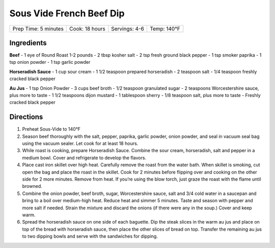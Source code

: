 .. raw:: pdf

   PageBreak recipePage

.. raw:: html

   <p style="page-break-before: always"/>

Sous Vide French Beef Dip
=========================
+----------------------+----------------+---------------+-------------+
| Prep Time: 5 minutes | Cook: 18 hours | Servings: 4-6 | Temp: 140°F |
+----------------------+----------------+---------------+-------------+

Ingredients
-----------
**Beef**
- 1 eye of Round Roast 1-2 pounds
- 2 tbsp kosher salt
- 2 tsp fresh ground black pepper
- 1 tsp smoker paprika
- 1 tsp onion powder
- 1 tsp garlic powder

**Horseradish Sauce**
- 1 cup sour cream
- 1 1/2 teaspoon prepared horseradish
- 2 teaspoon salt
- 1/4 teaspoon freshly cracked black pepper

**Au Jus**
- 1 tsp Onion Powder
- 3 cups beef broth
- 1/2 teaspoon granulated sugar
- 2 teaspoons Worcestershire sauce, plus more to taste
- 1 1/2 teaspoons dijon mustard
- 1 tablespoon sherry
- 1/8 teaspoon salt, plus more to taste
- Freshly cracked black pepper


Directions
----------

1. Preheat Sous-Vide to 140°F
2. Season beef thoroughly with the salt, pepper, paprika, garlic powder,
   onion powder, and seal in vacuum seal bag using the vacuum sealer.
   Let cook for at least 18 hours.
3. While roast is cooking, prepare Horseradish Sauce. Combine the sour
   cream, horseradish, salt and pepper in a medium bowl. Cover and
   refrigerate to develop the flavors.
4. Place cast iron skillet over high heat. Carefully remove the roast
   from the water bath. When skillet is smoking, cut open the bag and
   place the roast in the skillet. Cook for 2 minutes before flipping
   over and cooking on the other side for 2 more minutes. Remove from
   heat. If you’re using the blow torch, just graze the roast with the
   flame until browned.
5. Combine the onion powder, beef broth, sugar, Worcestershire sauce,
   salt and 3/4 cold water in a saucepan and bring to a boil over
   medium-high heat. Reduce heat and simmer 5 minutes. Taste and season
   with pepper and more salt if needed. Strain the mixture and discard
   the onions (if there were any in the soup.) Cover and keep warm.
6. Spread the horseradish sauce on one side of each baguette. Dip the
   steak slices in the warm au jus and place on top of the bread with
   horseradish sauce, then place the other slices of bread on top.
   Transfer the remaining au jus to two dipping bowls and serve with the
   sandwiches for dipping.
